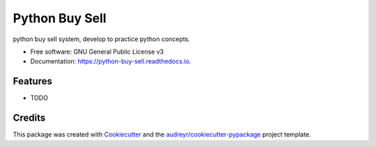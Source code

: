 ===============
Python Buy Sell
===============


.. image:: https://img.shields.io/pypi/v/python_buy_sell.svg
        :target: https://pypi.python.org/pypi/python_buy_sell

.. image:: https://img.shields.io/travis/ariosramirez/python_buy_sell.svg
        :target: https://travis-ci.org/ariosramirez/python_buy_sell

.. image:: https://readthedocs.org/projects/python-buy-sell/badge/?version=latest
        :target: https://python-buy-sell.readthedocs.io/en/latest/?badge=latest
        :alt: Documentation Status




python buy sell system, develop to practice python concepts.


* Free software: GNU General Public License v3
* Documentation: https://python-buy-sell.readthedocs.io.


Features
--------

* TODO

Credits
-------

This package was created with Cookiecutter_ and the `audreyr/cookiecutter-pypackage`_ project template.

.. _Cookiecutter: https://github.com/audreyr/cookiecutter
.. _`audreyr/cookiecutter-pypackage`: https://github.com/audreyr/cookiecutter-pypackage
